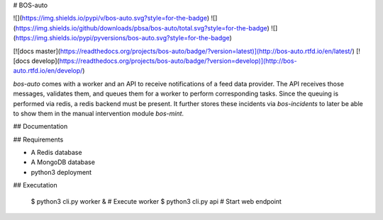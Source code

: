 # BOS-auto

![](https://img.shields.io/pypi/v/bos-auto.svg?style=for-the-badge)
![](https://img.shields.io/github/downloads/pbsa/bos-auto/total.svg?style=for-the-badge)
![](https://img.shields.io/pypi/pyversions/bos-auto.svg?style=for-the-badge)

[![docs master](https://readthedocs.org/projects/bos-auto/badge/?version=latest)](http://bos-auto.rtfd.io/en/latest/)
[![docs develop](https://readthedocs.org/projects/bos-auto/badge/?version=develop)](http://bos-auto.rtfd.io/en/develop/)


`bos-auto` comes with a worker and an API to receive notifications of a
feed data provider. The API receives those messages, validates them, and
queues them for a worker to perform corresponding tasks. Since the
queuing is performed via redis, a redis backend must be present. It
further stores these incidents via `bos-incidents` to later be able to
show them in the manual intervention module `bos-mint`.

## Documentation

## Requirements

* A Redis database
* A MongoDB database
* python3 deployment

## Executation

    $ python3 cli.py worker &    # Execute worker
    $ python3 cli.py api         # Start web endpoint


